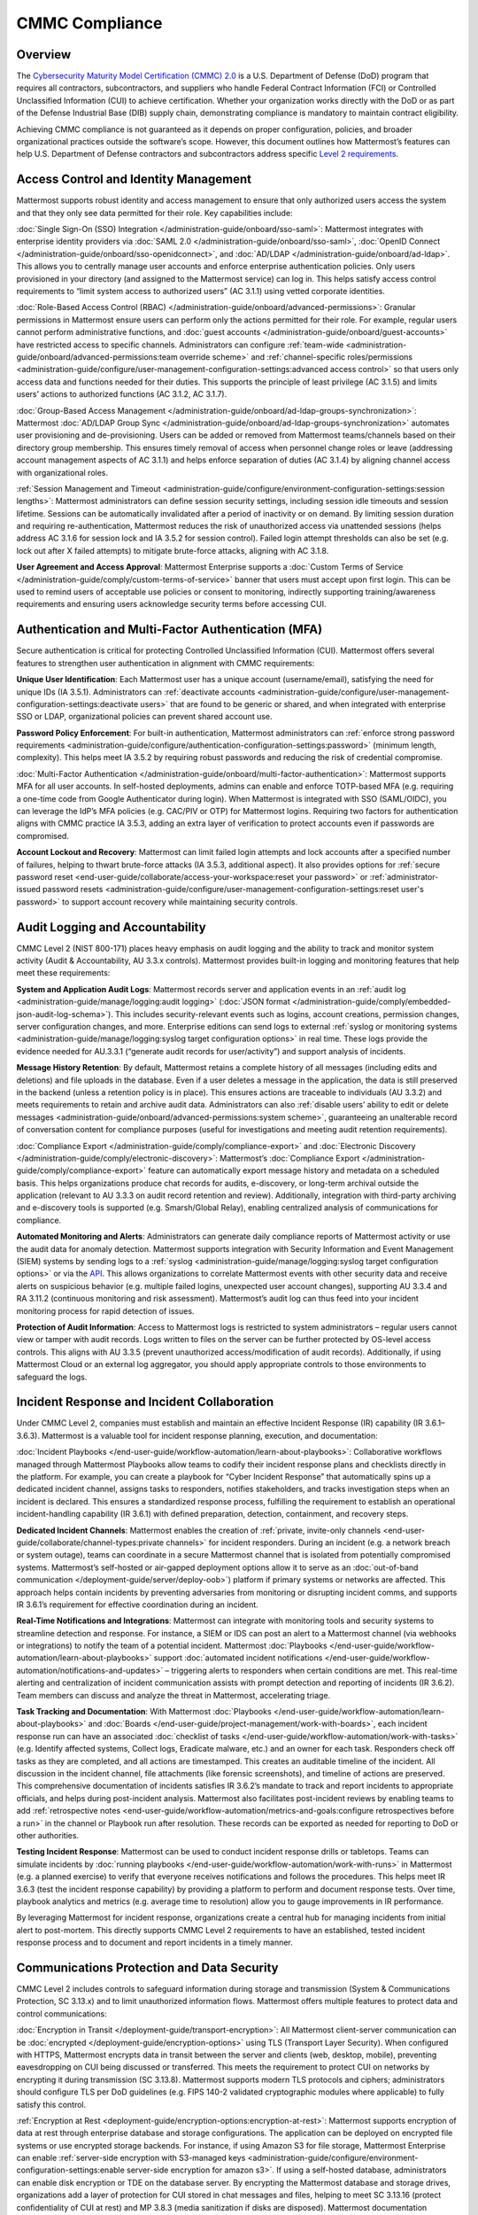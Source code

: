 CMMC Compliance
===============

Overview
--------

The `Cybersecurity Maturity Model Certification (CMMC) 2.0 <https://dodcio.defense.gov/CMMC/>`_ is a U.S. Department of Defense (DoD) program that requires all contractors, subcontractors, and suppliers who handle Federal Contract Information (FCI) or Controlled Unclassified Information (CUI) to achieve certification. Whether your organization works directly with the DoD or as part of the Defense Industrial Base (DIB) supply chain, demonstrating compliance is mandatory to maintain contract eligibility.

Achieving CMMC compliance is not guaranteed as it depends on proper configuration, policies, and broader organizational practices outside the software’s scope. However, this document outlines how Mattermost’s features can help U.S. Department of Defense contractors and subcontractors address specific `Level 2 requirements <https://dodcio.defense.gov/Portals/0/Documents/CMMC/AssessmentGuideL2v2.pdf>`_. 

Access Control and Identity Management
--------------------------------------

Mattermost supports robust identity and access management to ensure that only authorized users access the system and that they only see data permitted for their role. Key capabilities include:

:doc:`Single Sign-On (SSO) Integration </administration-guide/onboard/sso-saml>`: Mattermost integrates with enterprise identity providers via :doc:`SAML 2.0 </administration-guide/onboard/sso-saml>`, :doc:`OpenID Connect </administration-guide/onboard/sso-openidconnect>`, and :doc:`AD/LDAP </administration-guide/onboard/ad-ldap>`. This allows you to centrally manage user accounts and enforce enterprise authentication policies. Only users provisioned in your directory (and assigned to the Mattermost service) can log in. This helps satisfy access control requirements to “limit system access to authorized users” (AC 3.1.1) using vetted corporate identities.

:doc:`Role-Based Access Control (RBAC) </administration-guide/onboard/advanced-permissions>`: Granular permissions in Mattermost ensure users can perform only the actions permitted for their role. For example, regular users cannot perform administrative functions, and :doc:`guest accounts </administration-guide/onboard/guest-accounts>` have restricted access to specific channels. Administrators can configure :ref:`team-wide <administration-guide/onboard/advanced-permissions:team override scheme>` and :ref:`channel-specific roles/permissions <administration-guide/configure/user-management-configuration-settings:advanced access control>` so that users only access data and functions needed for their duties. This supports the principle of least privilege (AC 3.1.5) and limits users’ actions to authorized functions (AC 3.1.2, AC 3.1.7).

:doc:`Group-Based Access Management </administration-guide/onboard/ad-ldap-groups-synchronization>`: Mattermost :doc:`AD/LDAP Group Sync </administration-guide/onboard/ad-ldap-groups-synchronization>` automates user provisioning and de-provisioning. Users can be added or removed from Mattermost teams/channels based on their directory group membership. This ensures timely removal of access when personnel change roles or leave (addressing account management aspects of AC 3.1.1) and helps enforce separation of duties (AC 3.1.4) by aligning channel access with organizational roles.

:ref:`Session Management and Timeout <administration-guide/configure/environment-configuration-settings:session lengths>`: Mattermost administrators can define session security settings, including session idle timeouts and session lifetime. Sessions can be automatically invalidated after a period of inactivity or on demand. By limiting session duration and requiring re-authentication, Mattermost reduces the risk of unauthorized access via unattended sessions (helps address AC 3.1.6 for session lock and IA 3.5.2 for session control). Failed login attempt thresholds can also be set (e.g. lock out after X failed attempts) to mitigate brute-force attacks, aligning with AC 3.1.8.

**User Agreement and Access Approval**: Mattermost Enterprise supports a :doc:`Custom Terms of Service </administration-guide/comply/custom-terms-of-service>` banner that users must accept upon first login. This can be used to remind users of acceptable use policies or consent to monitoring, indirectly supporting training/awareness requirements and ensuring users acknowledge security terms before accessing CUI.

Authentication and Multi-Factor Authentication (MFA)
-----------------------------------------------------

Secure authentication is critical for protecting Controlled Unclassified Information (CUI). Mattermost offers several features to strengthen user authentication in alignment with CMMC requirements:

**Unique User Identification**: Each Mattermost user has a unique account (username/email), satisfying the need for unique IDs (IA 3.5.1). Administrators can :ref:`deactivate accounts <administration-guide/configure/user-management-configuration-settings:deactivate users>` that are found to be generic or shared, and when integrated with enterprise SSO or LDAP, organizational policies can prevent shared account use.

**Password Policy Enforcement**: For built-in authentication, Mattermost administrators can :ref:`enforce strong password requirements <administration-guide/configure/authentication-configuration-settings:password>` (minimum length, complexity). This helps meet IA 3.5.2 by requiring robust passwords and reducing the risk of credential compromise.

:doc:`Multi-Factor Authentication </administration-guide/onboard/multi-factor-authentication>`: Mattermost supports MFA for all user accounts. In self-hosted deployments, admins can enable and enforce TOTP-based MFA (e.g. requiring a one-time code from Google Authenticator during login). When Mattermost is integrated with SSO (SAML/OIDC), you can leverage the IdP’s MFA policies (e.g. CAC/PIV or OTP) for Mattermost logins. Requiring two factors for authentication aligns with CMMC practice IA 3.5.3, adding an extra layer of verification to protect accounts even if passwords are compromised.

**Account Lockout and Recovery**: Mattermost can limit failed login attempts and lock accounts after a specified number of failures, helping to thwart brute-force attacks (IA 3.5.3, additional aspect). It also provides options for :ref:`secure password reset <end-user-guide/collaborate/access-your-workspace:reset your password>` or :ref:`administrator-issued password resets <administration-guide/configure/user-management-configuration-settings:reset user's password>` to support account recovery while maintaining security controls.

Audit Logging and Accountability
---------------------------------

CMMC Level 2 (NIST 800-171) places heavy emphasis on audit logging and the ability to track and monitor system activity (Audit & Accountability, AU 3.3.x controls). Mattermost provides built-in logging and monitoring features that help meet these requirements:

**System and Application Audit Logs**: Mattermost records server and application events in an :ref:`audit log <administration-guide/manage/logging:audit logging>` (:doc:`JSON format </administration-guide/comply/embedded-json-audit-log-schema>`). This includes security-relevant events such as logins, account creations, permission changes, server configuration changes, and more. Enterprise editions can send logs to external :ref:`syslog or monitoring systems <administration-guide/manage/logging:syslog target configuration options>` in real time. These logs provide the evidence needed for AU.3.3.1 (“generate audit records for user/activity”) and support analysis of incidents.

**Message History Retention**: By default, Mattermost retains a complete history of all messages (including edits and deletions) and file uploads in the database. Even if a user deletes a message in the application, the data is still preserved in the backend (unless a retention policy is in place). This ensures actions are traceable to individuals (AU 3.3.2) and meets requirements to retain and archive audit data. Administrators can also :ref:`disable users’ ability to edit or delete messages <administration-guide/onboard/advanced-permissions:system scheme>`, guaranteeing an unalterable record of conversation content for compliance purposes (useful for investigations and meeting audit retention requirements).

:doc:`Compliance Export </administration-guide/comply/compliance-export>` and :doc:`Electronic Discovery </administration-guide/comply/electronic-discovery>`: Mattermost’s :doc:`Compliance Export </administration-guide/comply/compliance-export>` feature can automatically export message history and metadata on a scheduled basis. This helps organizations produce chat records for audits, e-discovery, or long-term archival outside the application (relevant to AU 3.3.3 on audit record retention and review). Additionally, integration with third-party archiving and e-discovery tools is supported (e.g. Smarsh/Global Relay), enabling centralized analysis of communications for compliance.

**Automated Monitoring and Alerts**: Administrators can generate daily compliance reports of Mattermost activity or use the audit data for anomaly detection. Mattermost supports integration with Security Information and Event Management (SIEM) systems by sending logs to a :ref:`syslog <administration-guide/manage/logging:syslog target configuration options>` or via the `API <https://developers.mattermost.com/api-documentation/>`_. This allows organizations to correlate Mattermost events with other security data and receive alerts on suspicious behavior (e.g. multiple failed logins, unexpected user account changes), supporting AU 3.3.4 and RA 3.11.2 (continuous monitoring and risk assessment). Mattermost’s audit log can thus feed into your incident monitoring process for rapid detection of issues.

**Protection of Audit Information**: Access to Mattermost logs is restricted to system administrators – regular users cannot view or tamper with audit records. Logs written to files on the server can be further protected by OS-level access controls. This aligns with AU 3.3.5 (prevent unauthorized access/modification of audit records). Additionally, if using Mattermost Cloud or an external log aggregator, you should apply appropriate controls to those environments to safeguard the logs.

Incident Response and Incident Collaboration
--------------------------------------------

Under CMMC Level 2, companies must establish and maintain an effective Incident Response (IR) capability (IR 3.6.1–3.6.3). Mattermost is a valuable tool for incident response planning, execution, and documentation:

:doc:`Incident Playbooks </end-user-guide/workflow-automation/learn-about-playbooks>`: Collaborative workflows managed through Mattermost Playbooks allow teams to codify their incident response plans and checklists directly in the platform. For example, you can create a playbook for “Cyber Incident Response” that automatically spins up a dedicated incident channel, assigns tasks to responders, notifies stakeholders, and tracks investigation steps when an incident is declared. This ensures a standardized response process, fulfilling the requirement to establish an operational incident-handling capability (IR 3.6.1) with defined preparation, detection, containment, and recovery steps.

**Dedicated Incident Channels**: Mattermost enables the creation of :ref:`private, invite-only channels <end-user-guide/collaborate/channel-types:private channels>` for incident responders. During an incident (e.g. a network breach or system outage), teams can coordinate in a secure Mattermost channel that is isolated from potentially compromised systems. Mattermost’s self-hosted or air-gapped deployment options allow it to serve as an  :doc:`out-of-band communication </deployment-guide/server/deploy-oob>`) platform if primary systems or networks are affected. This approach helps contain incidents by preventing adversaries from monitoring or disrupting incident comms, and supports IR 3.6.1’s requirement for effective coordination during an incident.

**Real-Time Notifications and Integrations**: Mattermost can integrate with monitoring tools and security systems to streamline detection and response. For instance, a SIEM or IDS can post an alert to a Mattermost channel (via webhooks or integrations) to notify the team of a potential incident. Mattermost :doc:`Playbooks </end-user-guide/workflow-automation/learn-about-playbooks>` support :doc:`automated incident notifications </end-user-guide/workflow-automation/notifications-and-updates>` – triggering alerts to responders when certain conditions are met. This real-time alerting and centralization of incident communication assists with prompt detection and reporting of incidents (IR 3.6.2). Team members can discuss and analyze the threat in Mattermost, accelerating triage.

**Task Tracking and Documentation**: With Mattermost :doc:`Playbooks </end-user-guide/workflow-automation/learn-about-playbooks>` and :doc:`Boards </end-user-guide/project-management/work-with-boards>`, each incident response run can have an associated :doc:`checklist of tasks </end-user-guide/workflow-automation/work-with-tasks>` (e.g. Identify affected systems, Collect logs, Eradicate malware, etc.) and an owner for each task. Responders check off tasks as they are completed, and all actions are timestamped. This creates an auditable timeline of the incident. All discussion in the incident channel, file attachments (like forensic screenshots), and timeline of actions are preserved. This comprehensive documentation of incidents satisfies IR 3.6.2’s mandate to track and report incidents to appropriate officials, and helps during post-incident analysis. Mattermost also facilitates post-incident reviews by enabling teams to add :ref:`retrospective notes <end-user-guide/workflow-automation/metrics-and-goals:configure retrospectives before a run>` in the channel or Playbook run after resolution. These records can be exported as needed for reporting to DoD or other authorities.

**Testing Incident Response**: Mattermost can be used to conduct incident response drills or tabletops. Teams can simulate incidents by :doc:`running playbooks </end-user-guide/workflow-automation/work-with-runs>` in Mattermost (e.g. a planned exercise) to verify that everyone receives notifications and follows the procedures. This helps meet IR 3.6.3 (test the incident response capability) by providing a platform to perform and document response tests. Over time, playbook analytics and metrics (e.g. average time to resolution) allow you to gauge improvements in IR performance.

By leveraging Mattermost for incident response, organizations create a central hub for managing incidents from initial alert to post-mortem. This directly supports CMMC Level 2 requirements to have an established, tested incident response process and to document and report incidents in a timely manner. 

Communications Protection and Data Security
-------------------------------------------

CMMC Level 2 includes controls to safeguard information during storage and transmission (System & Communications Protection, SC 3.13.x) and to limit unauthorized information flows. Mattermost offers multiple features to protect data and control communications:

:doc:`Encryption in Transit </deployment-guide/transport-encryption>`: All Mattermost client-server communication can be :doc:`encrypted </deployment-guide/encryption-options>` using TLS (Transport Layer Security). When configured with HTTPS, Mattermost encrypts data in transit between the server and clients (web, desktop, mobile), preventing eavesdropping on CUI being discussed or transferred. This meets the requirement to protect CUI on networks by encrypting it during transmission (SC 3.13.8). Mattermost supports modern TLS protocols and ciphers; administrators should configure TLS per DoD guidelines (e.g. FIPS 140-2 validated cryptographic modules where applicable) to fully satisfy this control.

:ref:`Encryption at Rest <deployment-guide/encryption-options:encryption-at-rest>`: Mattermost supports encryption of data at rest through enterprise database and storage configurations. The application can be deployed on encrypted file systems or use encrypted storage backends. For instance, if using Amazon S3 for file storage, Mattermost Enterprise can enable :ref:`server-side encryption with S3-managed keys <administration-guide/configure/environment-configuration-settings:enable server-side encryption for amazon s3>`. If using a self-hosted database, administrators can enable disk encryption or TDE on the database server. By encrypting the Mattermost database and storage drives, organizations add a layer of protection for CUI stored in chat messages and files, helping to meet SC 3.13.16 (protect confidentiality of CUI at rest) and MP 3.8.3 (media sanitization if disks are disposed). Mattermost documentation encourages regular key rotation and secure key management for encryption at rest.

**Network Access Control and Segmentation**: Mattermost can be deployed in a manner that controls network access to the system. In self-hosted deployments, organizations often place Mattermost servers in a secure enclave or DMZ with firewalls controlling ingress/egress. For cloud deployments, Mattermost Cloud offers :doc:`IP allowlisting </administration-guide/manage/cloud-ip-filtering>` (Enterprise plan) to restrict access to known IP ranges. These configurations address SC 3.13.1 and SC 3.13.2 by allowing Mattermost to reside within a protected network segment and ensuring only trusted networks or VPN users can reach it. Additionally, within Mattermost, data is segmented by :doc:`Teams </end-user-guide/collaborate/organize-using-teams>` and :doc:`Channels </end-user-guide/collaborate/channel-types>` – you can create separate teams for different projects or clearance levels, and mark channels as private to restrict membership. This “micro-segmentation” of conversations ensures that sensitive discussions (e.g. about a specific CUI program) are isolated to authorized individuals, reducing inadvertent information exposure.

:ref:`Self-Hosted <deployment-guide/server/server-deployment-planning:deployment options>` and :doc:`Air-Gapped Deployment </deployment-guide/deployment-guide-index>`: Unlike many collaboration tools, Mattermost can be fully self-hosted on-premises or in a sovereign cloud, giving organizations complete control over data locality. DoD contractors can :doc:`deploy Mattermost in an air-gapped environment </deployment-guide/server/air-gapped-deployment>` with no outside internet connectivity if required. This supports compliance when handling CUI that cannot be exposed to external systems. By keeping Mattermost within the same secured IT boundary as other CUI systems, contractors address concerns of SC 3.13.5 (isolate system components from external access). Mattermost’s deployment flexibility (on-prem, GovCloud, etc.) allows alignment with DoD requirements (e.g. hosting at IL4/IL5 for sensitive data, if using cloud infrastructure). All user data resides in the infrastructure you control, aiding data sovereignty and compliance with any `FedRAMP <https://www.fedramp.gov/>`_ or `ITAR <https://www.pmddtc.state.gov/ddtc_public/ddtc_public?id=ddtc_public_portal_itar_landing>`_ restrictions that may apply in addition to CMMC.

**Data Loss Prevention Measures**: While Mattermost does not natively include a full DLP suite, administrators can enforce certain restrictions to prevent unauthorized sharing or retention of data. For example, :ref:`public link sharing <administration-guide/configure/site-configuration-settings:public links>` (for files) can be disabled or restricted, ensuring that shared files are not exposed to untrusted users. :ref:`File Upload Settings <administration-guide/configure/site-configuration-settings:file sharing and downloads>` and :ref:`Plugin Whitelisting <administration-guide/configure/plugins-configuration-settings:enable remote marketplace>` allow you to control what types of files can be shared or which integrations are allowed, supporting SC 3.13.4 (control of information flows). Additionally, the :ref:`Push Notification contents <administration-guide/configure/site-configuration-settings:push notification contents>` can be configured to omit message text, so that if mobile push notifications are used, they do not leak sensitive message content to device lock screens or external services. For more advanced DLP, Mattermost’s open `APIs <https://developers.mattermost.com/api-documentation/>`_ and `webhooks <https://developers.mattermost.com/integrate/webhooks/>`_ enable integration with external DLP solutions or content filtering systems (e.g. a script could detect and remove messages containing certain keywords or PII). These measures help fulfill AC 3.1.3 / SC 3.13.4 by controlling the flow of CUI and preventing it from leaving authorized channels.

**Sensitive Information Controls**: :doc:`System-wide banners </administration-guide/manage/system-wide-notifications>` can display CUI handling notices such as "⚠️ This system contains CUI. Use authorized accounts only. All activity is monitored." Supports AC.L2-3.1.9, AT.L2-3.2.1, IR.L2-3.6.2, and MP.L2-3.8.2. As well as :doc:`channel-specific banners </end-user-guide/collaborate/display-channel-banners>` can be used to flag channels containing CUI or incident response data, reinforce workflow integrity, or restrict data sharing. Supports AC.L2-3.1.3, MP.L2-3.8.2, AU.L2-3.3.1/3.3.2, and SC.L2-3.13.4.

**Antivirus Scanning**: To address system integrity requirements (SI 3.14.5 for scanning files for malware), Mattermost can integrate with antivirus tools. A `ClamAV plugin <https://mattermost.com/marketplace/antivirus-plugin/>`_ is available that scans files uploaded to Mattermost for viruses and malware. When enabled, this helps ensure that malicious files are detected and quarantined, protecting users and meeting the intent of controls on detecting and protecting against malware (SI 3.14.4 and SI 3.14.5). Administrators should also keep the Mattermost server host up-to-date with security patches and monitor for vulnerabilities (SI 3.14.1/3.14.2), as part of overall system integrity maintenance.

Register to our `Trust site <https://trust.mattermost.com/>`_ to see a full listing of all controls mapped to Mattermost features, or `book a live demo with a Mattermost expert <https://mattermost.com/request-demo/>`_ to explore tailored solutions for your organization’s secure collaboration needs.